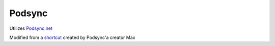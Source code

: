 =======
Podsync
=======

Utilizes `Podsync.net`_

Modified from a `shortcut`_ created by Podsync'a creator Max

.. _shortcut: https://www.patreon.com/posts/22031726
.. _Podsync.net: https://podsync.net
